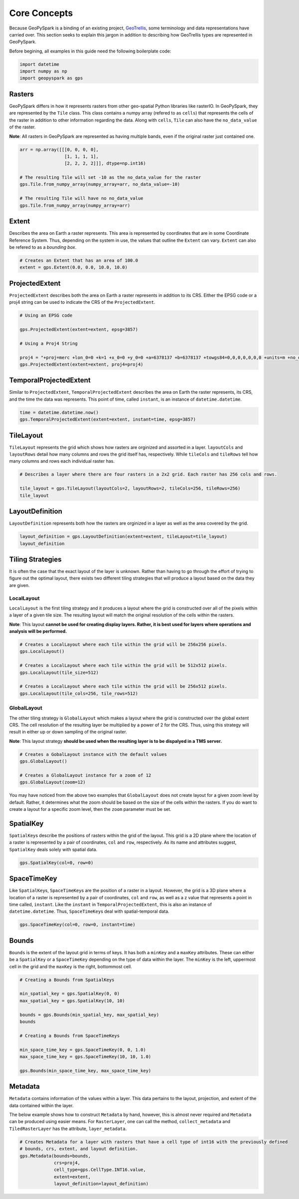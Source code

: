 Core Concepts
=============

Because GeoPySpark is a binding of an existing project,
`GeoTrellis <https://github.com/locationtech/geotrellis>`__, some
terminology and data representations have carried over. This section
seeks to explain this jargon in addition to describing how GeoTrellis
types are represented in GeoPySpark.

Before begining, all examples in this guide need the following boilerplate
code:

.. code:: python3

   import datetime
   import numpy as np
   import geopyspark as gps

Rasters
-------

GeoPySpark differs in how it represents rasters from other geo-spatial
Python libraries like rasterIO. In GeoPySpark, they are represented by
the ``Tile`` class. This class contains a numpy array (refered to as
``cells``) that represents the cells of the raster in addition to other
information regarding the data. Along with ``cells``, ``Tile`` can also
have the ``no_data_value`` of the raster.

**Note**: All rasters in GeoPySpark are represented as having multiple
bands, even if the original raster just contained one.

.. code:: python3

    arr = np.array([[[0, 0, 0, 0],
                     [1, 1, 1, 1],
                     [2, 2, 2, 2]]], dtype=np.int16)

    # The resulting Tile will set -10 as the no_data_value for the raster
    gps.Tile.from_numpy_array(numpy_array=arr, no_data_value=-10)

    # The resulting Tile will have no no_data_value
    gps.Tile.from_numpy_array(numpy_array=arr)

Extent
------

Describes the area on Earth a raster represents. This area is
represented by coordinates that are in some Coordinate Reference System.
Thus, depending on the system in use, the values that outline the
``Extent`` can vary. ``Extent`` can also be refered to as a *bounding
box*.

.. code:: python3

    # Creates an Extent that has an area of 100.0
    extent = gps.Extent(0.0, 0.0, 10.0, 10.0)

ProjectedExtent
---------------

``ProjectedExtent`` describes both the area on Earth a raster represents
in addition to its CRS. Either the EPSG code or a proj4 string can be
used to indicate the CRS of the ``ProjectedExtent``.

.. code:: python3

    # Using an EPSG code

    gps.ProjectedExtent(extent=extent, epsg=3857)

    # Using a Proj4 String

    proj4 = "+proj=merc +lon_0=0 +k=1 +x_0=0 +y_0=0 +a=6378137 +b=6378137 +towgs84=0,0,0,0,0,0,0 +units=m +no_defs "
    gps.ProjectedExtent(extent=extent, proj4=proj4)

TemporalProjectedExtent
-----------------------

Similar to ``ProjectedExtent``, ``TemporalProjectedExtent`` describes
the area on Earth the raster represents, its CRS, and the time the data
was represents. This point of time, called ``instant``, is an instance
of ``datetime.datetime``.

.. code:: python3

    time = datetime.datetime.now()
    gps.TemporalProjectedExtent(extent=extent, instant=time, epsg=3857)

TileLayout
----------

``TileLayout`` represents the grid which shows how rasters are orginized and
assorted in a layer. ``layoutCols`` and ``layoutRows`` detail how many
columns and rows the grid itself has, respectively.  While ``tileCols``
and ``tileRows`` tell how many columns and rows each individual raster has.

.. code:: python3

    # Describes a layer where there are four rasters in a 2x2 grid. Each raster has 256 cols and rows.

    tile_layout = gps.TileLayout(layoutCols=2, layoutRows=2, tileCols=256, tileRows=256)
    tile_layout

LayoutDefinition
----------------

``LayoutDefinition`` represents both how the rasters
are orginized in a layer as well as the area covered by the grid.

.. code:: python3

    layout_definition = gps.LayoutDefinition(extent=extent, tileLayout=tile_layout)
    layout_definition

.. _strategies:

Tiling Strategies
-----------------

It is often the case that the exact layout of the layer is unknown.
Rather than having to go through the effort of trying to figure out the
optimal layout, there exists two different tiling strategies that will
produce a layout based on the data they are given.

LocalLayout
~~~~~~~~~~~

``LocalLayout`` is the first tiling strategy and
it produces a layout where the grid is constructed over all of the pixels
within a layer of a given tile size. The resulting layout will match the
original resolution of the cells within the rasters.

**Note**: This layout **cannot be used for creating display layers.
Rather, it is best used for layers where operations and analysis will be
performed.**

.. code:: python3

    # Creates a LocalLayout where each tile within the grid will be 256x256 pixels.
    gps.LocalLayout()

    # Creates a LocalLayout where each tile within the grid will be 512x512 pixels.
    gps.LocalLayout(tile_size=512)

    # Creates a LocalLayout where each tile within the grid will be 256x512 pixels.
    gps.LocalLayout(tile_cols=256, tile_rows=512)

GlobalLayout
~~~~~~~~~~~~

The other tiling strategy is ``GlobalLayout`` which makes
a layout where the grid is constructed over the global extent CRS. The
cell resolution of the resulting layer be multiplied by a power of 2 for
the CRS. Thus, using this strategy will result in either up or down sampling of the
original raster.

**Note**: This layout strategy **should be used when the resulting layer
is to be dispalyed in a TMS server.**

.. code:: python3

    # Creates a GobalLayout instance with the default values
    gps.GlobalLayout()

    # Creates a GlobalLayout instance for a zoom of 12
    gps.GlobalLayout(zoom=12)

You may have noticed from the above two examples that ``GlobalLayout``
does not create layout for a given zoom level by default. Rather, it
determines what the zoom should be based on the size of the cells within
the rasters. If you do want to create a layout for a specific zoom
level, then the ``zoom`` parameter must be set.

SpatialKey
----------

``SpatialKey``\ s describe the positions of rasters within
the grid of the layout. This grid is a 2D plane where the location of a raster is
represented by a pair of coordinates, ``col`` and ``row``, respectively.
As its name and attributes suggest, ``SpatialKey`` deals solely with
spatial data.

.. code:: python3

    gps.SpatialKey(col=0, row=0)

SpaceTimeKey
------------

Like ``SpatialKey``\ s, ``SpaceTimeKey``\ s are
the position of a raster in a layout. However, the grid is a 3D plane where
a location of a raster is represented by a pair of coordinates, ``col`` and ``row``,
as well as a z value that represents a point in time called,
``instant``. Like the ``instant`` in ``TemporalProjectedExtent``, this
is also an instance of ``datetime.datetime``. Thus, ``SpaceTimeKey``\ s
deal with spatial-temporal data.

.. code:: python3

    gps.SpaceTimeKey(col=0, row=0, instant=time)

Bounds
------

``Bounds`` is the extent of the layout grid in terms of
keys. It has both a ``minKey`` and a ``maxKey`` attributes. These can
either be a ``SpatialKey`` or a ``SpaceTimeKey`` depending on the type
of data within the layer. The ``minKey`` is the left, uppermost cell in
the grid and the ``maxKey`` is the right, bottommost cell.

.. code:: python3

    # Creating a Bounds from SpatialKeys

    min_spatial_key = gps.SpatialKey(0, 0)
    max_spatial_key = gps.SpatialKey(10, 10)

    bounds = gps.Bounds(min_spatial_key, max_spatial_key)
    bounds

    # Creating a Bounds from SpaceTimeKeys

    min_space_time_key = gps.SpaceTimeKey(0, 0, 1.0)
    max_space_time_key = gps.SpaceTimeKey(10, 10, 1.0)

    gps.Bounds(min_space_time_key, max_space_time_key)

Metadata
--------

``Metadata`` contains information of the values within a layer. This
data pertains to the layout, projection, and extent of the data
contained within the layer.

The below example shows how to construct ``Metadata`` by hand, however,
this is almost never required and ``Metadata`` can be produced using
easier means. For ``RasterLayer``, one can call the method,
``collect_metadata`` and ``TiledRasterLayer`` has the attribute,
``layer_metadata``.

.. code:: python3

    # Creates Metadata for a layer with rasters that have a cell type of int16 with the previously defined
    # bounds, crs, extent, and layout definition.
    gps.Metadata(bounds=bounds,
                 crs=proj4,
                 cell_type=gps.CellType.INT16.value,
                 extent=extent,
                 layout_definition=layout_definition)
